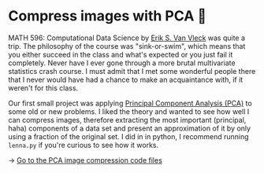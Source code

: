 * Compress images with PCA  🎱
MATH 596: Computational Data Science by [[https://erikvv.ku.edu][Erik S. Van Vleck]] was quite a
trip. The philosophy of the course was "sink-or-swim", which means that you
either succeed in the class and what's expected or you just fail it
completely. Never have I ever gone through a more brutal multivariate
statistics crash course. I must admit that I met some wonderful people there
that I never would have had a chance to make an acquaintance with, if it
weren't for this class.

Our first small project was applying [[https://en.wikipedia.org/wiki/Principal_component_analysis][Principal Component Analysis (PCA)]] to
some old or new problems. I liked the theory and wanted to see how well I can
compress images, therefore extracting the most important (principal, haha)
components of a data set and present an approximation of it by only using a
fraction of the original set. I did in in python, I recommend running
=lenna.py= if you're curious to see how it works.

-> [[https://git.sr.ht/~thecsw/lenna/tree][Go to the PCA image compression code files]]
